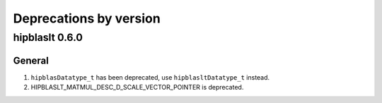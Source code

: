 #######################
Deprecations by version
#######################

hipblaslt 0.6.0
=============

General
-------------
1. ``hipblasDatatype_t`` has been deprecated, use ``hipblasltDatatype_t`` instead.
2. HIPBLASLT_MATMUL_DESC_D_SCALE_VECTOR_POINTER is deprecated.
